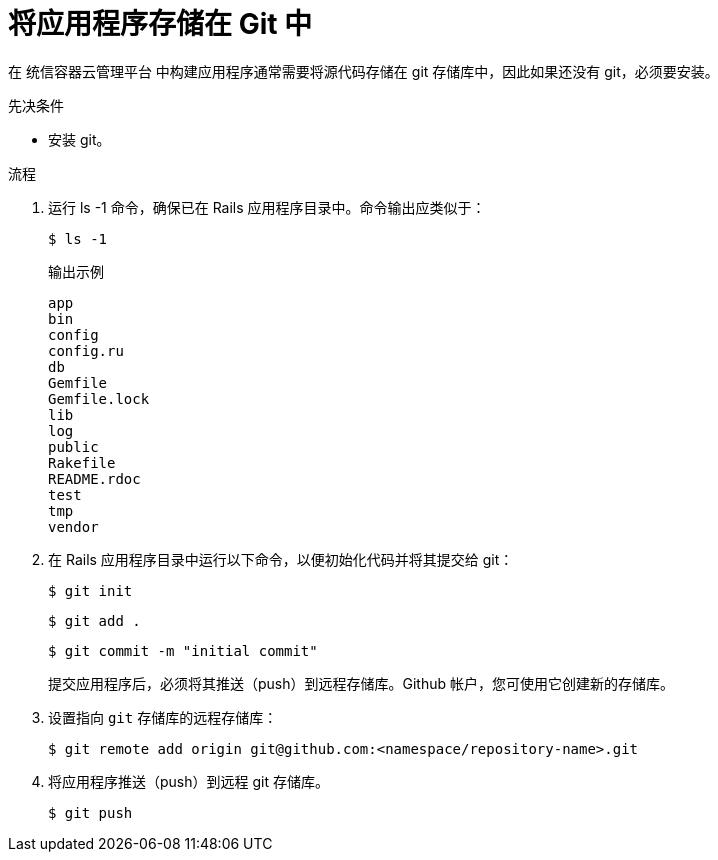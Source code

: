 // Module included in the following assemblies:
// * openshift_images/templates-ruby-on-rails.adoc


:_content-type: PROCEDURE
[id="templates-rails-storing-application-in-git_{context}"]
= 将应用程序存储在 Git 中

在 统信容器云管理平台 中构建应用程序通常需要将源代码存储在 git 存储库中，因此如果还没有 git，必须要安装。

.先决条件

* 安装 git。

.流程

. 运行 ls -1 命令，确保已在 Rails 应用程序目录中。命令输出应类似于：
+
[source,terminal]
----
$ ls -1
----
+
.输出示例
[source,terminal]
----
app
bin
config
config.ru
db
Gemfile
Gemfile.lock
lib
log
public
Rakefile
README.rdoc
test
tmp
vendor
----

. 在 Rails 应用程序目录中运行以下命令，以便初始化代码并将其提交给 git：
+
[source,terminal]
----
$ git init
----
+
[source,terminal]
----
$ git add .
----
+
[source,terminal]
----
$ git commit -m "initial commit"
----
+
提交应用程序后，必须将其推送（push）到远程存储库。Github 帐户，您可使用它创建新的存储库。

. 设置指向 `git` 存储库的远程存储库：
+
[source,terminal]
----
$ git remote add origin git@github.com:<namespace/repository-name>.git
----

. 将应用程序推送（push）到远程 git 存储库。
+
[source,terminal]
----
$ git push
----
